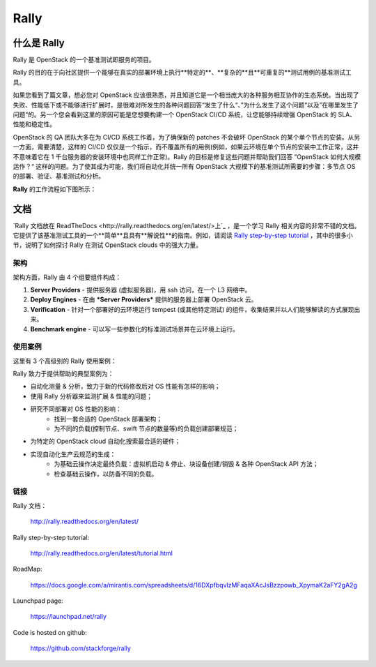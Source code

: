 =====
Rally
=====


什么是 Rally
=============

Rally 是 OpenStack 的一个基准测试即服务的项目。

Rally 的目的在于向社区提供一个能够在真实的部署环境上执行**特定的**、**复杂的**且**可重复的**测试用例的基准测试工具。

如果您看到了篇文章，想必您对 OpenStack 应该很熟悉，并且知道它是一个相当庞大的各种服务相互协作的生态系统。当出现了失败、性能低下或不能够进行扩展时，是很难对所发生的各种问题回答“发生了什么“、”为什么发生了这个问题“以及”在哪里发生了问题“的。另一个您会看到这里的原因可能是您想要构建一个 OpenStack CI/CD 系统，让您能够持续增强 OpenStack 的 SLA、性能和稳定性。

OpenStack 的 QA 团队大多在为 CI/CD 系统工作着，为了确保新的 patches 不会破坏 OpenStack 的某个单个节点的安装。从另一方面，需要清楚，这样的 CI/CD 仅仅是一个指示，而不覆盖所有的用例(例如，如果云环境在单个节点的安装中工作正常，这并不意味着它在 1 千台服务器的安装环境中也同样工作正常)。Rally 的目标是修复这些问题并帮助我们回答 ”OpenStack 如何大规模运作？“ 这样的问题。为了使其成为可能，我们将自动化并统一所有 OpenStack 大规模下的基准测试所需要的步骤：多节点 OS 的部署、验证、基准测试和分析。

**Rally** 的工作流程如下图所示：

.. image:: doc/source/images/Rally-Actions.png
   :alt: Rally Architecture


文档
=============

`Rally 文档放在 ReadTheDocs <http://rally.readthedocs.org/en/latest/>上`_ ，是一个学习 Rally 相关内容的非常不错的文档。它提供了该基准测试工具的一个**简单**且具有**解说性**的指南。例如，请阅读 `Rally step-by-step tutorial <http://rally.readthedocs.org/en/latest/tutorial.html>`_ ，其中的很多小节，说明了如何探讨 Rally 在测试 OpenStack clouds 中的强大力量。


架构
------------

架构方面，Rally 由 4 个组要组件构成：

1. **Server Providers** - 提供服务器 (虚拟服务器)，用 ssh 访问，在一个 L3 网络中。
2. **Deploy Engines** - 在由 ***Server Providers*** 提供的服务器上部署 OpenStack 云。
3. **Verification** - 针对一个部署好的云环境运行 tempest (或其他特定测试) 的组件，收集结果并以人们能够解读的方式展现出来。
4. **Benchmark engine** - 可以写一些参数化的标准测试场景并在云环境上运行。


使用案例
---------

这里有 3 个高级别的 Rally 使用案例：

.. image:: doc/source/images/Rally-UseCases.png
   :alt: Rally Use Cases


Rally 致力于提供帮助的典型案例为：

- 自动化测量 & 分析，致力于新的代码修改后对 OS 性能有怎样的影响；
- 使用 Rally 分析器来监测扩展 & 性能的问题；
- 研究不同部署对 OS 性能的影响：
        - 找到一套合适的 OpenStack 部署架构；
        - 为不同的负载(控制节点、swift 节点的数量等)的负载创建部署规范；
- 为特定的 OpenStack cloud 自动化搜索最合适的硬件；
- 实现自动化生产云规范的生成：
        - 为基础云操作决定最终负载：虚拟机启动 & 停止、块设备创建/销毁 & 各种 OpenStack API 方法；
        - 检查基础云操作，以防备不同的负载。


链接
----------------------

Rally 文档：

    http://rally.readthedocs.org/en/latest/

Rally step-by-step tutorial:

    http://rally.readthedocs.org/en/latest/tutorial.html

RoadMap:

    https://docs.google.com/a/mirantis.com/spreadsheets/d/16DXpfbqvlzMFaqaXAcJsBzzpowb_XpymaK2aFY2gA2g

Launchpad page:

    https://launchpad.net/rally

Code is hosted on github:

    https://github.com/stackforge/rally
